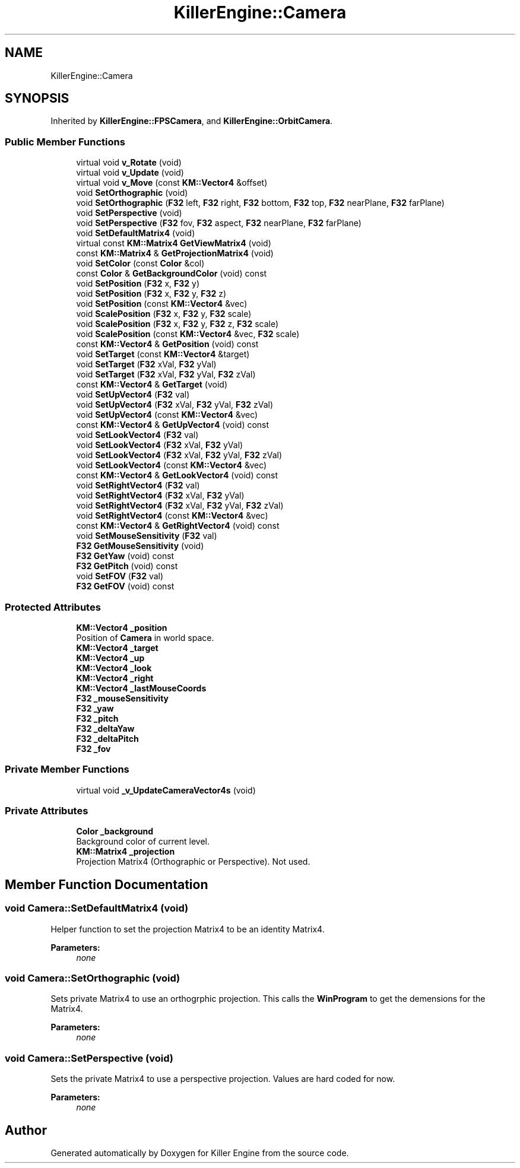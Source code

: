 .TH "KillerEngine::Camera" 3 "Mon Feb 25 2019" "Killer Engine" \" -*- nroff -*-
.ad l
.nh
.SH NAME
KillerEngine::Camera
.SH SYNOPSIS
.br
.PP
.PP
Inherited by \fBKillerEngine::FPSCamera\fP, and \fBKillerEngine::OrbitCamera\fP\&.
.SS "Public Member Functions"

.in +1c
.ti -1c
.RI "virtual void \fBv_Rotate\fP (void)"
.br
.ti -1c
.RI "virtual void \fBv_Update\fP (void)"
.br
.ti -1c
.RI "virtual void \fBv_Move\fP (const \fBKM::Vector4\fP &offset)"
.br
.ti -1c
.RI "void \fBSetOrthographic\fP (void)"
.br
.ti -1c
.RI "void \fBSetOrthographic\fP (\fBF32\fP left, \fBF32\fP right, \fBF32\fP bottom, \fBF32\fP top, \fBF32\fP nearPlane, \fBF32\fP farPlane)"
.br
.ti -1c
.RI "void \fBSetPerspective\fP (void)"
.br
.ti -1c
.RI "void \fBSetPerspective\fP (\fBF32\fP fov, \fBF32\fP aspect, \fBF32\fP nearPlane, \fBF32\fP farPlane)"
.br
.ti -1c
.RI "void \fBSetDefaultMatrix4\fP (void)"
.br
.ti -1c
.RI "virtual const \fBKM::Matrix4\fP \fBGetViewMatrix4\fP (void)"
.br
.ti -1c
.RI "const \fBKM::Matrix4\fP & \fBGetProjectionMatrix4\fP (void)"
.br
.ti -1c
.RI "void \fBSetColor\fP (const \fBColor\fP &col)"
.br
.ti -1c
.RI "const \fBColor\fP & \fBGetBackgroundColor\fP (void) const"
.br
.ti -1c
.RI "void \fBSetPosition\fP (\fBF32\fP x, \fBF32\fP y)"
.br
.ti -1c
.RI "void \fBSetPosition\fP (\fBF32\fP x, \fBF32\fP y, \fBF32\fP z)"
.br
.ti -1c
.RI "void \fBSetPosition\fP (const \fBKM::Vector4\fP &vec)"
.br
.ti -1c
.RI "void \fBScalePosition\fP (\fBF32\fP x, \fBF32\fP y, \fBF32\fP scale)"
.br
.ti -1c
.RI "void \fBScalePosition\fP (\fBF32\fP x, \fBF32\fP y, \fBF32\fP z, \fBF32\fP scale)"
.br
.ti -1c
.RI "void \fBScalePosition\fP (const \fBKM::Vector4\fP &vec, \fBF32\fP scale)"
.br
.ti -1c
.RI "const \fBKM::Vector4\fP & \fBGetPosition\fP (void) const"
.br
.ti -1c
.RI "void \fBSetTarget\fP (const \fBKM::Vector4\fP &target)"
.br
.ti -1c
.RI "void \fBSetTarget\fP (\fBF32\fP xVal, \fBF32\fP yVal)"
.br
.ti -1c
.RI "void \fBSetTarget\fP (\fBF32\fP xVal, \fBF32\fP yVal, \fBF32\fP zVal)"
.br
.ti -1c
.RI "const \fBKM::Vector4\fP & \fBGetTarget\fP (void)"
.br
.ti -1c
.RI "void \fBSetUpVector4\fP (\fBF32\fP val)"
.br
.ti -1c
.RI "void \fBSetUpVector4\fP (\fBF32\fP xVal, \fBF32\fP yVal, \fBF32\fP zVal)"
.br
.ti -1c
.RI "void \fBSetUpVector4\fP (const \fBKM::Vector4\fP &vec)"
.br
.ti -1c
.RI "const \fBKM::Vector4\fP & \fBGetUpVector4\fP (void) const"
.br
.ti -1c
.RI "void \fBSetLookVector4\fP (\fBF32\fP val)"
.br
.ti -1c
.RI "void \fBSetLookVector4\fP (\fBF32\fP xVal, \fBF32\fP yVal)"
.br
.ti -1c
.RI "void \fBSetLookVector4\fP (\fBF32\fP xVal, \fBF32\fP yVal, \fBF32\fP zVal)"
.br
.ti -1c
.RI "void \fBSetLookVector4\fP (const \fBKM::Vector4\fP &vec)"
.br
.ti -1c
.RI "const \fBKM::Vector4\fP & \fBGetLookVector4\fP (void) const"
.br
.ti -1c
.RI "void \fBSetRightVector4\fP (\fBF32\fP val)"
.br
.ti -1c
.RI "void \fBSetRightVector4\fP (\fBF32\fP xVal, \fBF32\fP yVal)"
.br
.ti -1c
.RI "void \fBSetRightVector4\fP (\fBF32\fP xVal, \fBF32\fP yVal, \fBF32\fP zVal)"
.br
.ti -1c
.RI "void \fBSetRightVector4\fP (const \fBKM::Vector4\fP &vec)"
.br
.ti -1c
.RI "const \fBKM::Vector4\fP & \fBGetRightVector4\fP (void) const"
.br
.ti -1c
.RI "void \fBSetMouseSensitivity\fP (\fBF32\fP val)"
.br
.ti -1c
.RI "\fBF32\fP \fBGetMouseSensitivity\fP (void)"
.br
.ti -1c
.RI "\fBF32\fP \fBGetYaw\fP (void) const"
.br
.ti -1c
.RI "\fBF32\fP \fBGetPitch\fP (void) const"
.br
.ti -1c
.RI "void \fBSetFOV\fP (\fBF32\fP val)"
.br
.ti -1c
.RI "\fBF32\fP \fBGetFOV\fP (void) const"
.br
.in -1c
.SS "Protected Attributes"

.in +1c
.ti -1c
.RI "\fBKM::Vector4\fP \fB_position\fP"
.br
.RI "Position of \fBCamera\fP in world space\&. "
.ti -1c
.RI "\fBKM::Vector4\fP \fB_target\fP"
.br
.ti -1c
.RI "\fBKM::Vector4\fP \fB_up\fP"
.br
.ti -1c
.RI "\fBKM::Vector4\fP \fB_look\fP"
.br
.ti -1c
.RI "\fBKM::Vector4\fP \fB_right\fP"
.br
.ti -1c
.RI "\fBKM::Vector4\fP \fB_lastMouseCoords\fP"
.br
.ti -1c
.RI "\fBF32\fP \fB_mouseSensitivity\fP"
.br
.ti -1c
.RI "\fBF32\fP \fB_yaw\fP"
.br
.ti -1c
.RI "\fBF32\fP \fB_pitch\fP"
.br
.ti -1c
.RI "\fBF32\fP \fB_deltaYaw\fP"
.br
.ti -1c
.RI "\fBF32\fP \fB_deltaPitch\fP"
.br
.ti -1c
.RI "\fBF32\fP \fB_fov\fP"
.br
.in -1c
.SS "Private Member Functions"

.in +1c
.ti -1c
.RI "virtual void \fB_v_UpdateCameraVector4s\fP (void)"
.br
.in -1c
.SS "Private Attributes"

.in +1c
.ti -1c
.RI "\fBColor\fP \fB_background\fP"
.br
.RI "Background color of current level\&. "
.ti -1c
.RI "\fBKM::Matrix4\fP \fB_projection\fP"
.br
.RI "Projection Matrix4 (Orthographic or Perspective)\&. Not used\&. "
.in -1c
.SH "Member Function Documentation"
.PP 
.SS "void Camera::SetDefaultMatrix4 (void)"
Helper function to set the projection Matrix4 to be an identity Matrix4\&. 
.PP
\fBParameters:\fP
.RS 4
\fInone\fP 
.RE
.PP

.SS "void Camera::SetOrthographic (void)"
Sets private Matrix4 to use an orthogrphic projection\&. This calls the \fBWinProgram\fP to get the demensions for the Matrix4\&. 
.PP
\fBParameters:\fP
.RS 4
\fInone\fP 
.RE
.PP

.SS "void Camera::SetPerspective (void)"
Sets the private Matrix4 to use a perspective projection\&. Values are hard coded for now\&. 
.PP
\fBParameters:\fP
.RS 4
\fInone\fP 
.RE
.PP


.SH "Author"
.PP 
Generated automatically by Doxygen for Killer Engine from the source code\&.
